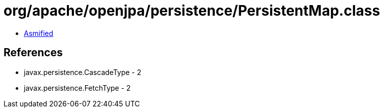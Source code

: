= org/apache/openjpa/persistence/PersistentMap.class

 - link:PersistentMap-asmified.java[Asmified]

== References

 - javax.persistence.CascadeType - 2
 - javax.persistence.FetchType - 2
